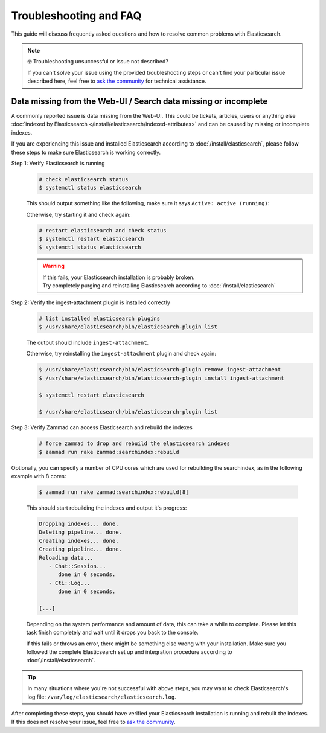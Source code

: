 Troubleshooting and FAQ
***********************

This guide will discuss frequently asked questions and how to resolve common
problems with Elasticsearch.

.. note:: 🤓 Troubleshooting unsuccessful or issue not described?

   If you can't solve your issue using the provided troubleshooting steps or
   can't find your particular issue described here, feel free to
   `ask the community <https://community.zammad.org>`_ for technical assistance.

Data missing from the Web-UI / Search data missing or incomplete
================================================================

A commonly reported issue is data missing from the Web-UI.
This could be tickets, articles, users or anything else
:doc:`indexed by Elasticsearch </install/elasticsearch/indexed-attributes>`
and can be caused by missing or incomplete indexes.

If you are experiencing this issue and installed Elasticsearch according to
:doc:`/install/elasticsearch`, please follow these steps to make sure
Elasticsearch is working correctly.

Step 1: Verify Elasticsearch is running
   .. code-block:: sh

      # check elasticsearch status
      $ systemctl status elasticsearch

   This should output something like the following, make sure it says
   ``Active: active (running)``:

   .. code-block:: sh
      :emphasize-lines: 3

      ● elasticsearch.service - Elasticsearch
         Loaded: loaded (/lib/systemd/system/elasticsearch.service; enabled; vendor preset: enabled)
         Active: active (running) since Tue 2021-07-20 09:38:21 UTC; 1h 4min ago
         Docs: https://www.elastic.co
         Main PID: 1790 (java)

   Otherwise, try starting it and check again:

   .. code-block:: sh

      # restart elasticsearch and check status
      $ systemctl restart elasticsearch
      $ systemctl status elasticsearch

   .. warning::

      | If this fails, your Elasticsearch installation is probably broken.
      | Try completely purging and reinstalling Elasticsearch according
         to :doc:`/install/elasticsearch`


Step 2: Verify the ingest-attachment plugin is installed correctly
   .. code-block:: sh

      # list installed elasticsearch plugins
      $ /usr/share/elasticsearch/bin/elasticsearch-plugin list

   The output should include ``ingest-attachment``.

   Otherwise, try reinstalling the ``ingest-attachment`` plugin and check
   again:

   .. code-block:: sh

      $ /usr/share/elasticsearch/bin/elasticsearch-plugin remove ingest-attachment
      $ /usr/share/elasticsearch/bin/elasticsearch-plugin install ingest-attachment

      $ systemctl restart elasticsearch

      $ /usr/share/elasticsearch/bin/elasticsearch-plugin list

Step 3: Verify Zammad can access Elasticsearch and rebuild the indexes
   .. code-block:: sh

      # force zammad to drop and rebuild the elasticsearch indexes
      $ zammad run rake zammad:searchindex:rebuild

Optionally, you can specify a number of CPU cores which are used for rebuilding
the searchindex, as in the following example with 8 cores:

   .. code-block:: sh

      $ zammad run rake zammad:searchindex:rebuild[8]

   This should start rebuilding the indexes and output it's progress:

   .. code-block:: sh

      Dropping indexes... done.
      Deleting pipeline... done.
      Creating indexes... done.
      Creating pipeline... done.
      Reloading data...
         - Chat::Session...
            done in 0 seconds.
         - Cti::Log...
            done in 0 seconds.

      [...]

   Depending on the system performance and amount of data, this can take
   a while to complete. Please let this task finish completely and wait until
   it drops you back to the console.

   If this fails or throws an error, there might be something else
   wrong with your installation.
   Make sure you followed the complete Elasticsearch set up and
   integration procedure according to :doc:`/install/elasticsearch`.

.. tip::

   In many situations where you're not successful with above steps,
   you may want to check Elasticsearch's log file:
   ``/var/log/elasticsearch/elasticsearch.log``.

| After completing these steps, you should have verified your Elasticsearch
  installation is running and rebuilt the indexes. If this does not resolve your
  issue, feel free to `ask the community <https://community.zammad.org>`_.
